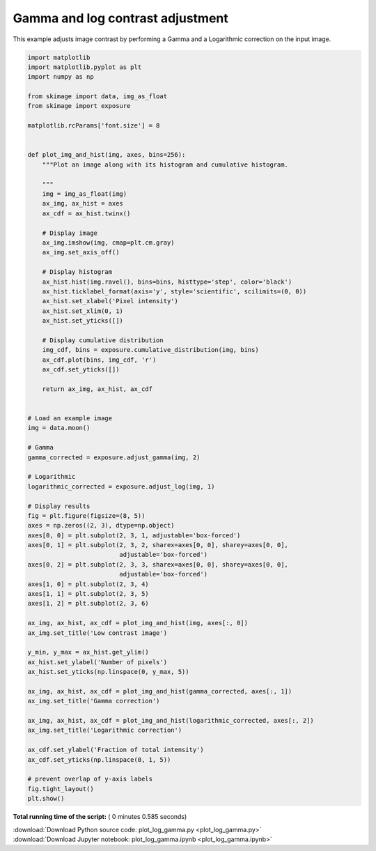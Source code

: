 

.. _sphx_glr_auto_examples_color_exposure_plot_log_gamma.py:


=================================
Gamma and log contrast adjustment
=================================

This example adjusts image contrast by performing a Gamma and a Logarithmic
correction on the input image.





.. image:: /auto_examples/color_exposure/images/sphx_glr_plot_log_gamma_001.png
    :align: center





.. code-block:: python

    import matplotlib
    import matplotlib.pyplot as plt
    import numpy as np

    from skimage import data, img_as_float
    from skimage import exposure

    matplotlib.rcParams['font.size'] = 8


    def plot_img_and_hist(img, axes, bins=256):
        """Plot an image along with its histogram and cumulative histogram.

        """
        img = img_as_float(img)
        ax_img, ax_hist = axes
        ax_cdf = ax_hist.twinx()

        # Display image
        ax_img.imshow(img, cmap=plt.cm.gray)
        ax_img.set_axis_off()

        # Display histogram
        ax_hist.hist(img.ravel(), bins=bins, histtype='step', color='black')
        ax_hist.ticklabel_format(axis='y', style='scientific', scilimits=(0, 0))
        ax_hist.set_xlabel('Pixel intensity')
        ax_hist.set_xlim(0, 1)
        ax_hist.set_yticks([])

        # Display cumulative distribution
        img_cdf, bins = exposure.cumulative_distribution(img, bins)
        ax_cdf.plot(bins, img_cdf, 'r')
        ax_cdf.set_yticks([])

        return ax_img, ax_hist, ax_cdf


    # Load an example image
    img = data.moon()

    # Gamma
    gamma_corrected = exposure.adjust_gamma(img, 2)

    # Logarithmic
    logarithmic_corrected = exposure.adjust_log(img, 1)

    # Display results
    fig = plt.figure(figsize=(8, 5))
    axes = np.zeros((2, 3), dtype=np.object)
    axes[0, 0] = plt.subplot(2, 3, 1, adjustable='box-forced')
    axes[0, 1] = plt.subplot(2, 3, 2, sharex=axes[0, 0], sharey=axes[0, 0],
                             adjustable='box-forced')
    axes[0, 2] = plt.subplot(2, 3, 3, sharex=axes[0, 0], sharey=axes[0, 0],
                             adjustable='box-forced')
    axes[1, 0] = plt.subplot(2, 3, 4)
    axes[1, 1] = plt.subplot(2, 3, 5)
    axes[1, 2] = plt.subplot(2, 3, 6)

    ax_img, ax_hist, ax_cdf = plot_img_and_hist(img, axes[:, 0])
    ax_img.set_title('Low contrast image')

    y_min, y_max = ax_hist.get_ylim()
    ax_hist.set_ylabel('Number of pixels')
    ax_hist.set_yticks(np.linspace(0, y_max, 5))

    ax_img, ax_hist, ax_cdf = plot_img_and_hist(gamma_corrected, axes[:, 1])
    ax_img.set_title('Gamma correction')

    ax_img, ax_hist, ax_cdf = plot_img_and_hist(logarithmic_corrected, axes[:, 2])
    ax_img.set_title('Logarithmic correction')

    ax_cdf.set_ylabel('Fraction of total intensity')
    ax_cdf.set_yticks(np.linspace(0, 1, 5))

    # prevent overlap of y-axis labels
    fig.tight_layout()
    plt.show()

**Total running time of the script:** ( 0 minutes  0.585 seconds)



.. container:: sphx-glr-footer


  .. container:: sphx-glr-download

     :download:`Download Python source code: plot_log_gamma.py <plot_log_gamma.py>`



  .. container:: sphx-glr-download

     :download:`Download Jupyter notebook: plot_log_gamma.ipynb <plot_log_gamma.ipynb>`

.. rst-class:: sphx-glr-signature

    `Generated by Sphinx-Gallery <https://sphinx-gallery.readthedocs.io>`_
